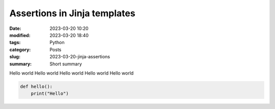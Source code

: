 Assertions in Jinja templates
#############################

:date: 2023-03-20 10:20
:modified: 2023-03-20 18:40
:tags: Python
:category: Posts
:slug: 2023-03-20-jinja-assertions
:summary: Short summary

Hello world Hello world
Hello world
Hello world
Hello world

.. code-block:: python

    def hello():
        print("Hello")

